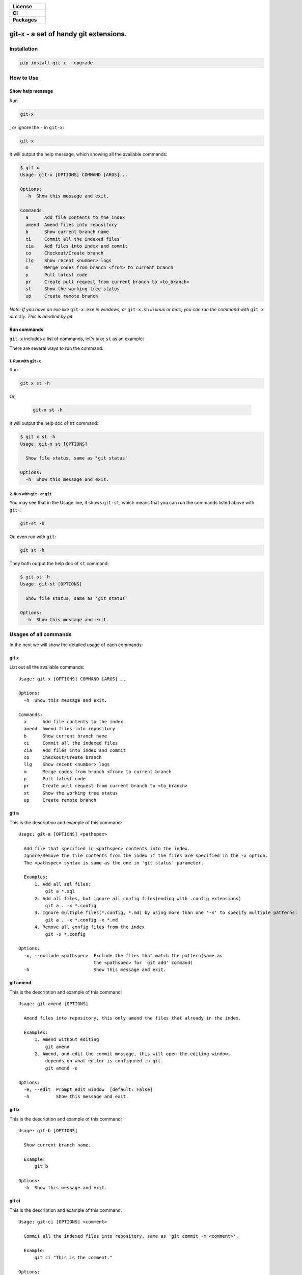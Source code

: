 .. start-badges

.. list-table::
    :stub-columns: 1

    * - License
      - |license|
    * - CI
      - |travis|
    * - Packages
      - |version| |pypi_format| |supported-versions|

.. |travis| image:: https://travis-ci.org/qszhuan/git-x.svg?branch=master
    :target: https://travis-ci.org/qszhuan/git-x

.. |license| image:: https://img.shields.io/github/license/qszhuan/git-x?style=plastic
    :alt: GitHub license
    :target: https://github.com/qszhuan/git-x/blob/master/LICENSE

.. |supported-versions| image:: https://img.shields.io/pypi/pyversions/git-x
    :alt: PyPI - Python Version

.. |version| image:: https://img.shields.io/pypi/v/git-x?color=green&style=plastic
    :alt: PyPI

.. |pypi_format| image:: https://img.shields.io/pypi/format/git-x
    :alt: PyPI - Format


==========================================
git-x - a set of handy git extensions.
==========================================

Installation
==========================================

.. code-block:: text

  pip install git-x --upgrade  

How to Use
==========================================

Show help  message
-----------------------------------------

Run 

.. code-block:: sh

  git-x 

, or ignore the ``-`` in ``git-x``:


.. code-block:: sh

  git x


It will output the help message, which showing all the available commands:

.. code-block:: sh

  $ git x
  Usage: git-x [OPTIONS] COMMAND [ARGS]...

  Options:
    -h  Show this message and exit.

  Commands:
    a      Add file contents to the index
    amend  Amend files into repository
    b      Show current branch name
    ci     Commit all the indexed files
    cia    Add files into index and commit
    co     Checkout/Create branch
    llg    Show recent <number> logs
    m      Merge codes from branch <from> to current branch
    p      Pull latest code
    pr     Create pull request from current branch to <to_branch>
    st     Show the working tree status
    up     Create remote branch


*Note: If you have an exe like* ``git-x.exe`` *in windows, or* ``git-x.sh`` *in linux or mac, you can run the command with* ``git x`` *directly. This is handled by git.*

Run commands
------------------------------


``git-x`` includes a list of commands, let's take ``st`` as an example:

There are several ways to run the command:

1. Run with ``git-x``
~~~~~~~~~~~~~~~~~~~~~~~~~~~~~~~~~~~

Run

.. code-block:: sh  

 git x st -h 


Or,

 .. code-block:: sh

  git-x st -h

It will output the help doc of ``st`` command:

.. code-block::

  $ git x st -h
  Usage: git-x st [OPTIONS]

    Show file status, same as 'git status'

  Options:
    -h  Show this message and exit.

2. Run with ``git-`` or ``git``
~~~~~~~~~~~~~~~~~~~~~~~~~~~~~~~~~~~~~~~~~~

You may see that in the Usage line, it shows ``git-st``, which means that you can run the commands listed above with ``git-``:

.. code-block:: sh

  git-st -h

Or, even run with ``git``:

.. code-block:: sh

  git st -h

They both output the help doc of ``st`` command:

.. code-block:: sh

  $ git-st -h
  Usage: git-st [OPTIONS]

    Show file status, same as 'git status'

  Options:
    -h  Show this message and exit.

Usages of all commands
==========================================

In the next we will show the detailed usage of each commands:

git x
-------------------------------------------

List out all the available commands:

::

  Usage: git-x [OPTIONS] COMMAND [ARGS]...

  Options:
    -h  Show this message and exit.

  Commands:
    a      Add file contents to the index
    amend  Amend files into repository
    b      Show current branch name
    ci     Commit all the indexed files
    cia    Add files into index and commit
    co     Checkout/Create branch
    llg    Show recent <number> logs
    m      Merge codes from branch <from> to current branch
    p      Pull latest code
    pr     Create pull request from current branch to <to_branch>
    st     Show the working tree status
    up     Create remote branch

git a
-------------------------------------------

This is the description and example of this command:

::

  Usage: git-a [OPTIONS] <pathspec>

    Add file that specified in <pathspec> contents into the index.
    Ignore/Remove the file contents from the index if the files are specified in the -x option.
    The <pathspec> syntax is same as the one in 'git status' parameter.

    Examples:
        1. Add all sql files:
            git a *.sql
        2. Add all files, but ignore all config files(ending with .config extensions)
            git a . -x *.config
        3. Ignore multiple files(*.config, *.md) by using more than one '-x' to specify multiple patterns.
            git a . -x *.config -x *.md
        4. Remove all config files from the index
            git -x *.config

  Options:
    -x, --exclude <pathspec>  Exclude the files that match the pattern(same as
                              the <pathspec> for 'git add' command)
    -h                        Show this message and exit.

git amend
-------------------------------------------

This is the description and example of this command:

::

  Usage: git-amend [OPTIONS]

    Amend files into repository, this only amend the files that already in the index.

    Examples:
        1. Amend without editing
            git amend
        2. Amend, and edit the commit message, this will open the editing window,
            depends on what editor is configured in git.
            git amend -e

  Options:
    -e, --edit  Prompt edit window  [default: False]
    -h          Show this message and exit.

git b
-------------------------------------------

This is the description and example of this command:

::

  Usage: git-b [OPTIONS]

    Show current branch name.

    Example:
        git b

  Options:
    -h  Show this message and exit.

git ci
-------------------------------------------

This is the description and example of this command:

::

  Usage: git-ci [OPTIONS] <comment>

    Commit all the indexed files into repository, same as 'git commit -m <comment>'.

    Example:
        git ci "This is the comment."

  Options:
    -h  Show this message and exit.

git cia
-------------------------------------------

This is the description and example of this command:

::

  Usage: git-cia [OPTIONS] <comment>

    Add content files into index, and then create a new commit.
    By default it will add all the files under the current folder.
    You can ignore/remove files by specifying in the '-x' option.
    This is a combination of the following commands:
    `git a . -x <pathspec>`
    `git commit -m <comment>`

    Examples:
        1. Add all files and create a commit.
            git cia "This is the comment"
        2. Exclude *.config files, and create a commit.
            git -x *.config "This is the comment"
        3. Exclude the *.cs and *.config files, and create a commit.
            git -x *.config -x *.cs "This is the comment"

  Options:
    -x, --exclude <pathspec>
    -h                        Show this message and exit.

git co
-------------------------------------------

This is the description and example of this command:

::

  Usage: git-co [OPTIONS] <branch> <start_point>

    Check out the branch matching the string in <branch>.
    If multiple branches include the <branch> text, all those branches will be listed and let user to choose.
    This only works if '-b' is not present.
    If '-b' is present, a new branch with name <branch> will be created.

    Examples:
        Suppose we have 4 existing branches - master, develop, feature_1, feature_2
        1. Switch to an existing branch 'develop'
            git co develop
        2. Create a new branch 'feature_3'
            git co -b feature_3
        3. Create a new branch, and set the start point with <start_point>
            git co -b feature_3 32aa51b
        4. Switch to a branch with name like 'feature_*'
            gi co feature_

            Then it will list all indexed branches with 'feature_' in the name, and let the user to choose:

            Found 4 branches including "feature_":
            ====================
            0: feature_1
            1: feature_2
            ====================
            Please select branch by index:

            Then, the user can choose 0, click ENTER to switch to feature_1 branch.

  Options:
    -b  Indicate to create the branch if it doesn't exist, same to '-B' option
        in 'git checkout' command.  [default: False]
    -h  Show this message and exit.

git llg
-------------------------------------------

This is the description and example of this command:

::

  Usage: git-llg [OPTIONS] <number>

    Show recent <number> logs, the default number is 5.
    This is same as 'git log --oneline -n <number>'

    Example:
        1. Show recent 5 commit messages.
            git llg
        2. Show recent 6 commit messages.
            git llg 6
        3. Show with graph
            git llg -g
        4. Show with graph, author, and date
            git llg -gad

  Options:
    -g, --graph   Show in graph mode
    -a, --author  Show the author name of each commit
    -d, --date    show relative date of each commit
    -h            Show this message and exit.

git m
-------------------------------------------

This is the description and example of this command:

::

  Usage: git-m [OPTIONS] <from>

    Merge codes from branch <from> to current branch.
    It will switch to branch <from>, pull the latest code, and then switch back to previous branch,
    and merge the code from <from> into current branch. You need to make sure that there is no unstaged changes.

    Examples:
        1. Merge latest code from master branch to current branch(develop)
            git m master

  Options:
    -h  Show this message and exit.

git p
-------------------------------------------

This is the description and example of this command:

::

  Usage: git-p [OPTIONS]

    Pull the latest code from remote  with '--rebase' option.
    It is same as 'git pull --rebase'

  Options:
    -h  Show this message and exit.

git pr
-------------------------------------------

This is the description and example of this command:

::

  Usage: git-pr [OPTIONS] <to_branch>

    Create pull request from current branch to <to_branch>.
    Currently it only support to raise pull request to github and bitbucket.
    The repository url is retrieved from the .git/config file.

    Examples:
        1. Create PR against master branch
            git pr master

  Options:
    -h  Show this message and exit.

git st
-------------------------------------------

This is the description and example of this command:

::

  Usage: git-st [OPTIONS]

    Show the working tree status, same as 'git status'

  Options:
    -h  Show this message and exit.

git up
-------------------------------------------

This is the description and example of this command:

::

  Usage: git-up [OPTIONS]

    Create remote branch,
    same as 'git push --set-upstream origin'

  Options:
    -h  Show this message and exit.



**Notice**:

 You need to install git cli tool first, as all the commands will call the native git commands eventually.


Finally, happy ``git``-ing with ``git-x``.




